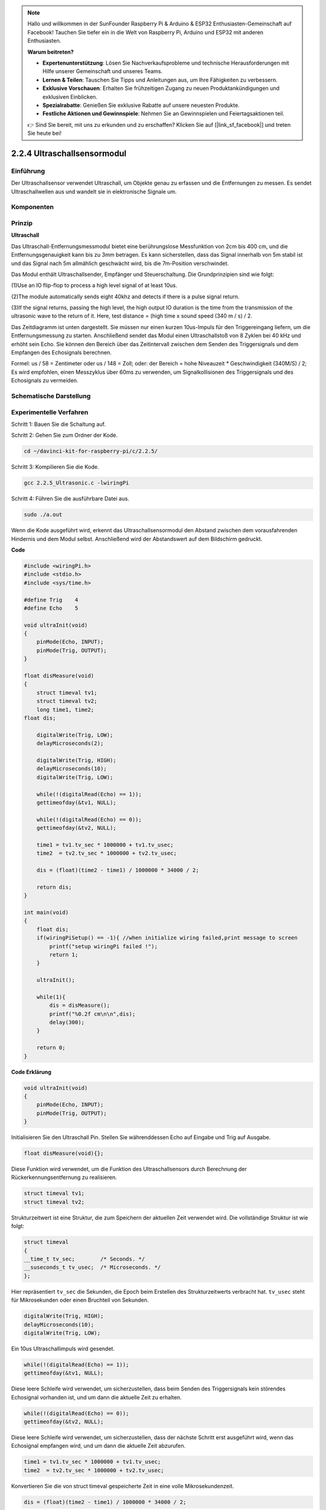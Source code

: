 .. note::

    Hallo und willkommen in der SunFounder Raspberry Pi & Arduino & ESP32 Enthusiasten-Gemeinschaft auf Facebook! Tauchen Sie tiefer ein in die Welt von Raspberry Pi, Arduino und ESP32 mit anderen Enthusiasten.

    **Warum beitreten?**

    - **Expertenunterstützung**: Lösen Sie Nachverkaufsprobleme und technische Herausforderungen mit Hilfe unserer Gemeinschaft und unseres Teams.
    - **Lernen & Teilen**: Tauschen Sie Tipps und Anleitungen aus, um Ihre Fähigkeiten zu verbessern.
    - **Exklusive Vorschauen**: Erhalten Sie frühzeitigen Zugang zu neuen Produktankündigungen und exklusiven Einblicken.
    - **Spezialrabatte**: Genießen Sie exklusive Rabatte auf unsere neuesten Produkte.
    - **Festliche Aktionen und Gewinnspiele**: Nehmen Sie an Gewinnspielen und Feiertagsaktionen teil.

    👉 Sind Sie bereit, mit uns zu erkunden und zu erschaffen? Klicken Sie auf [|link_sf_facebook|] und treten Sie heute bei!

2.2.4 Ultraschallsensormodul
==============================

Einführung
--------------

Der Ultraschallsensor verwendet Ultraschall, um Objekte genau zu erfassen und die Entfernungen zu messen. Es sendet Ultraschallwellen aus und wandelt sie in elektronische Signale um.

Komponenten
----------------

.. image:: ../img/list_2.2.5.png


Prinzip
---------

**Ultraschall**

Das Ultraschall-Entfernungsmessmodul bietet eine berührungslose Messfunktion von 2cm bis 400 cm, und die Entfernungsgenauigkeit kann bis zu 3mm betragen. Es kann sicherstellen, dass das Signal innerhalb von 5m stabil ist und das Signal nach 5m allmählich geschwächt wird, bis die 7m-Position verschwindet.

Das Modul enthält Ultraschallsender, Empfänger und Steuerschaltung. Die Grundprinzipien sind wie folgt:

(1)Use an IO flip-flop to process a high level signal of at least 10us.

(2)The module automatically sends eight 40khz and detects if there is a pulse signal return.

(3)If the signal returns, passing the high level, the high output IO duration is the time from the transmission of the ultrasonic wave to the return of it. Here, test distance = (high time x sound speed (340 m / s) / 2.

.. image:: ../img/image217.png
    :width: 200



.. image:: ../img/image328.png
    :width: 500



Das Zeitdiagramm ist unten dargestellt. Sie müssen nur einen kurzen 10us-Impuls für den Triggereingang liefern, um die Entfernungsmessung zu starten. Anschließend sendet das Modul einen Ultraschallstoß von 8 Zyklen bei 40 kHz und erhöht sein Echo. Sie können den Bereich über das Zeitintervall zwischen dem Senden des Triggersignals und dem Empfangen des Echosignals berechnen.

Formel: us / 58 = Zentimeter oder us / 148 = Zoll; oder: der Bereich = hohe Niveauzeit * Geschwindigkeit (340M/S) / 2; Es wird empfohlen, einen Messzyklus über 60ms zu verwenden, um Signalkollisionen des Triggersignals und des Echosignals zu vermeiden.

.. image:: ../img/image218.png
    :width: 800



Schematische Darstellung
---------------------------------------

.. image:: ../img/image329.png


Experimentelle Verfahren
--------------------------------

Schritt 1: Bauen Sie die Schaltung auf.

.. image:: ../img/image220.png
    :width: 800

Schritt 2: Gehen Sie zum Ordner der Kode.

.. raw:: html

   <run></run>

.. code-block::

    cd ~/davinci-kit-for-raspberry-pi/c/2.2.5/

Schritt 3: Kompilieren Sie die Kode.

.. raw:: html

   <run></run>

.. code-block::

    gcc 2.2.5_Ultrasonic.c -lwiringPi

Schritt 4: Führen Sie die ausführbare Datei aus.

.. raw:: html

   <run></run>

.. code-block::

    sudo ./a.out

Wenn die Kode ausgeführt wird, erkennt das Ultraschallsensormodul den Abstand zwischen dem vorausfahrenden Hindernis und dem Modul selbst. Anschließend wird der Abstandswert auf dem Bildschirm gedruckt.

**Code**

.. code-block:: c

    #include <wiringPi.h>
    #include <stdio.h>
    #include <sys/time.h>

    #define Trig    4
    #define Echo    5

    void ultraInit(void)
    {
        pinMode(Echo, INPUT);
        pinMode(Trig, OUTPUT);
    }

    float disMeasure(void)
    {
        struct timeval tv1;
        struct timeval tv2;
        long time1, time2;
    float dis;

        digitalWrite(Trig, LOW);
        delayMicroseconds(2);

        digitalWrite(Trig, HIGH);
        delayMicroseconds(10);      
        digitalWrite(Trig, LOW);
                                    
        while(!(digitalRead(Echo) == 1));   
        gettimeofday(&tv1, NULL);           

        while(!(digitalRead(Echo) == 0));   
        gettimeofday(&tv2, NULL);           

        time1 = tv1.tv_sec * 1000000 + tv1.tv_usec;   
        time2  = tv2.tv_sec * 1000000 + tv2.tv_usec;

        dis = (float)(time2 - time1) / 1000000 * 34000 / 2;  

        return dis;
    }

    int main(void)
    {
        float dis;
        if(wiringPiSetup() == -1){ //when initialize wiring failed,print message to screen
            printf("setup wiringPi failed !");
            return 1;
        }

        ultraInit();
        
        while(1){
            dis = disMeasure();
            printf("%0.2f cm\n\n",dis);
            delay(300);
        }

        return 0;
    }

**Code Erklärung**

.. code-block:: c

    void ultraInit(void)
    {
        pinMode(Echo, INPUT);
        pinMode(Trig, OUTPUT);
    }

Initialisieren Sie den Ultraschall Pin. Stellen Sie währenddessen Echo auf Eingabe und Trig auf Ausgabe.

.. code-block:: c

    float disMeasure(void){};

Diese Funktion wird verwendet, um die Funktion des Ultraschallsensors durch Berechnung der Rückerkennungsentfernung zu realisieren.

.. code-block:: c

    struct timeval tv1;
    struct timeval tv2;

Strukturzeitwert ist eine Struktur, die zum Speichern der aktuellen Zeit verwendet wird. Die vollständige Struktur ist wie folgt:

.. code-block:: c

    struct timeval
    {
    __time_t tv_sec;        /* Seconds. */
    __suseconds_t tv_usec;  /* Microseconds. */
    };

Hier repräsentiert ``tv_sec`` die Sekunden, die Epoch beim Erstellen des Strukturzeitwerts verbracht hat. 
``tv_usec`` steht für Mikrosekunden oder einen Bruchteil von Sekunden.

.. code-block:: c

    digitalWrite(Trig, HIGH);
    delayMicroseconds(10);     
    digitalWrite(Trig, LOW);

Ein 10us Ultraschallimpuls wird gesendet.

.. code-block:: c

    while(!(digitalRead(Echo) == 1));
    gettimeofday(&tv1, NULL);

Diese leere Schleife wird verwendet, um sicherzustellen, dass beim Senden des Triggersignals kein störendes Echosignal vorhanden ist, und um dann die aktuelle Zeit zu erhalten.

.. code-block:: c

    while(!(digitalRead(Echo) == 0)); 
    gettimeofday(&tv2, NULL);

Diese leere Schleife wird verwendet, um sicherzustellen, dass der nächste Schritt erst ausgeführt wird, wenn das Echosignal empfangen wird, und um dann die aktuelle Zeit abzurufen.

.. code-block:: c

    time1 = tv1.tv_sec * 1000000 + tv1.tv_usec;
    time2  = tv2.tv_sec * 1000000 + tv2.tv_usec;

Konvertieren Sie die von struct timeval gespeicherte Zeit in eine volle Mikrosekundenzeit.

.. code-block:: c

    dis = (float)(time2 - time1) / 1000000 * 34000 / 2;  

Die Entfernung wird durch das Zeitintervall und die Geschwindigkeit der Schallausbreitung berechnet. Die Schallgeschwindigkeit in der Luft: 34000cm/s.

